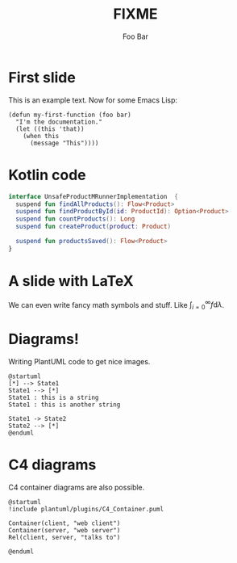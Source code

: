 #+title: FIXME
#+author: Foo Bar
#+REVEAL_PLUGINS: (notes)
#+REVEAL_THEME: ./css/themes/active.css
#+REVEAL_HLEVEL: 100
#+REVEAL_TRANS: none
#+OPTIONS: toc:nil reveal-center:f H:4

* First slide

This is an example text.  Now for some Emacs Lisp:

#+begin_src elisp
(defun my-first-function (foo bar)
  "I'm the documentation."
  (let ((this 'that))
    (when this
      (message "This"))))
#+end_src

* Kotlin code

#+begin_src kotlin
interface UnsafeProductMRunnerImplementation  {
  suspend fun findAllProducts(): Flow<Product>
  suspend fun findProductById(id: ProductId): Option<Product>
  suspend fun countProducts(): Long
  suspend fun createProduct(product: Product)

  suspend fun productsSaved(): Flow<Product>
}
#+end_src

* A slide with LaTeX

We can even write fancy math symbols and stuff.  Like
$\int_{i=0}^\infty f \mathrm{d}\lambda$.

* Diagrams!

Writing PlantUML code to get nice images.

#+begin_src plantuml :file plantuml/output/dia.png
@startuml
[*] --> State1
State1 --> [*]
State1 : this is a string
State1 : this is another string

State1 -> State2
State2 --> [*]
@enduml
#+end_src

* C4 diagrams

C4 container diagrams are also possible.

#+begin_src plantuml :file plantuml/output/c4.png
@startuml
!include plantuml/plugins/C4_Container.puml

Container(client, "web client")
Container(server, "web server")
Rel(client, server, "talks to")

@enduml
#+end_src
